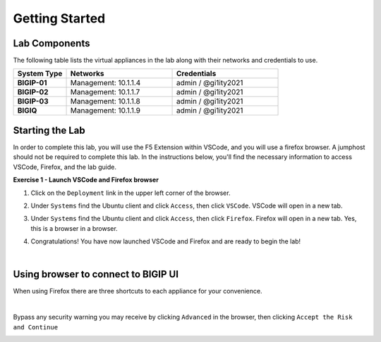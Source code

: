 Getting Started
===============

Lab Components
--------------

The following table lists the virtual appliances in the lab along with their
networks and credentials to use.

.. list-table::
   :widths: 20 40 40
   :header-rows: 1
   :stub-columns: 1

   * - **System Type**
     - **Networks**
     - **Credentials**
   * - BIGIP-01
     - Management: 10.1.1.4
     - admin / @gi1ity2021
   * - BIGIP-02
     - Management: 10.1.1.7
     - admin / @gi1ity2021
   * - BIGIP-03
     - Management: 10.1.1.8
     - admin / @gi1ity2021
   * - BIGIQ
     - Management: 10.1.1.9
     - admin / @gi1ity2021

Starting the Lab
----------------

In order to complete this lab, you will use the F5 Extension within VSCode, and you
will use a firefox browser. A jumphost should not be required to complete this lab.
In the instructions below, you'll find the necessary information to access
VSCode, Firefox, and the lab guide. 

**Exercise 1 - Launch VSCode and Firefox browser**

#. Click on the ``Deployment`` link in the upper left corner of the browser.

   .. image:: images/udf_deployment.png

#. Under ``Systems`` find the Ubuntu client and click ``Access``,
   then click ``VSCode``. VSCode will open in a new tab.

   .. image:: images/udf_systems.png

#. Under ``Systems`` find the Ubuntu client and click ``Access``,
   then click ``Firefox``. Firefox will open in a new tab. Yes, this is a
   browser in a browser.

   .. image:: images/udf_systems_02.png

#. Congratulations! You have now launched VSCode and Firefox and are ready
   to begin the lab!

|

Using browser to connect to BIGIP UI
------------------------------------

When using Firefox there are three shortcuts to each appliance
for your convenience.

.. image:: images/firefox_shortcuts.png

|

Bypass any security warning you may receive by clicking ``Advanced`` in the
browser, then clicking ``Accept the Risk and Continue``

.. image:: images/firefox_warnings.png
